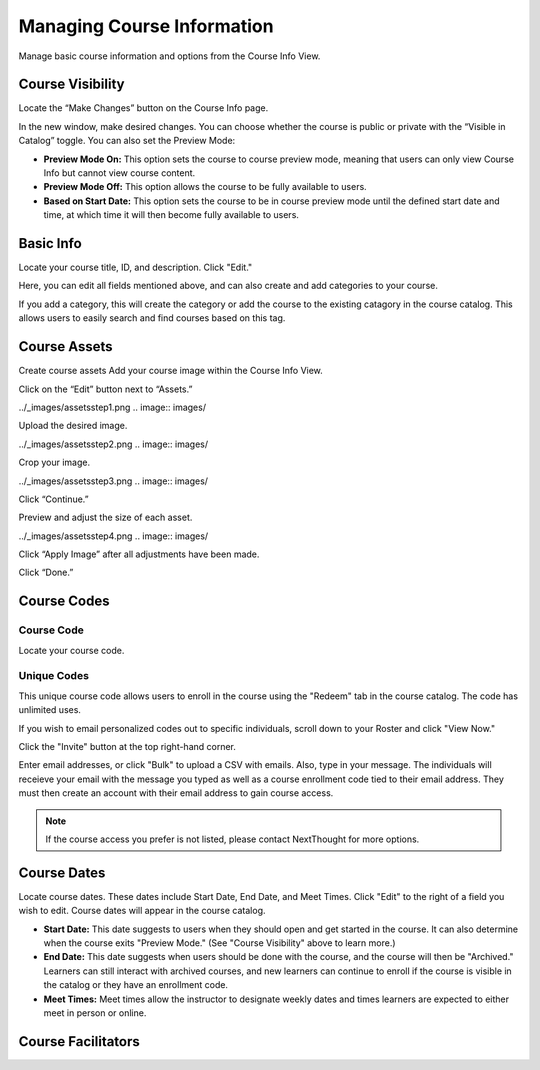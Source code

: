 ====================================
Managing Course Information
====================================

Manage basic course information and options from the Course Info View.

Course Visibility
==================

Locate the “Make Changes” button on the Course Info page.

.. image:: images/

In the new window, make desired changes. You can choose whether the course is public or private with the “Visible in Catalog” toggle. You can also set the Preview Mode:

- **Preview Mode On:** This option sets the course to course preview mode, meaning that users can only view Course Info but cannot view course content.
- **Preview Mode Off:** This option allows the course to be fully available to users.
- **Based on Start Date:** This option sets the course to be in course preview mode until the defined start date and time, at which time it will then become fully available to users.

Basic Info
==================

Locate your course title, ID, and description. Click "Edit."

.. image:: images/

Here, you can edit all fields mentioned above, and can also create and add categories to your course.

.. image:: images/

If you add a category, this will create the category or add the course to the existing catagory in the course catalog. This allows users to easily search and find courses based on this tag.

.. image:: images/

Course Assets
==================

Create course assets
Add your course image within the Course Info View.

Click on the “Edit” button next to “Assets.”

../_images/assetsstep1.png
.. image:: images/

Upload the desired image.

../_images/assetsstep2.png
.. image:: images/

Crop your image.

../_images/assetsstep3.png
.. image:: images/

Click “Continue.”

Preview and adjust the size of each asset.

../_images/assetsstep4.png
.. image:: images/

Click “Apply Image” after all adjustments have been made.

Click “Done.”

Course Codes
==================

Course Code
^^^^^^^^^^^^^^

Locate your course code.

.. image:: images/

Unique Codes
^^^^^^^^^^^^^^^^

This unique course code allows users to enroll in the course using the "Redeem" tab in the course catalog. The code has unlimited uses.

If you wish to email personalized codes out to specific individuals, scroll down to your Roster and click "View Now."

.. image:: images/

Click the "Invite" button at the top right-hand corner.

.. image:: images/

Enter email addresses, or click "Bulk" to upload a CSV with emails. Also, type in your message. The individuals will receieve your email with the message you typed as well as a course enrollment code tied to their email address. They must then create an account with their email address to gain course access.

.. image:: images/

.. note:: If the course access you prefer is not listed, please contact NextThought for more options.

Course Dates
==================

Locate course dates. These dates include Start Date, End Date, and Meet Times. Click "Edit" to the right of a field you wish to edit. Course dates will appear in the course catalog.

.. image:: images/

- **Start Date:** This date suggests to users when they should open and get started in the course. It can also determine when the course exits "Preview Mode." (See "Course Visibility" above to learn more.)
- **End Date:** This date suggests when users should be done with the course, and the course will then be "Archived." Learners can still interact with archived courses, and new learners can continue to enroll if the course is visible in the catalog or they have an enrollment code.
- **Meet Times:** Meet times allow the instructor to designate weekly dates and times learners are expected to either meet in person or online.

Course Facilitators
====================

